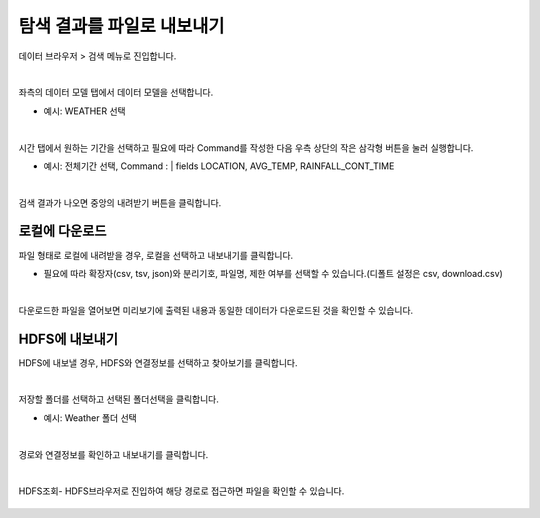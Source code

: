 ==================================================
탐색 결과를 파일로 내보내기
==================================================

| 데이터 브라우저 > 검색 메뉴로 진입합니다. 


.. figure:: ./images/enter_00.png
        :scale: 100%
        :figclass: align-center
        :alt: IRISMenu


| 
| 좌측의 데이터 모델 탭에서 데이터 모델을 선택합니다.

- 예시: WEATHER 선택


.. figure:: ./images/export_st_00.png
        :alt: 데이터 모델 선택


| 
| 시간 탭에서 원하는 기간을 선택하고 필요에 따라 Command를 작성한 다음 우측 상단의 작은 삼각형 버튼을 눌러 실행합니다. 

- 예시: 전체기간 선택, Command : | fields  LOCATION, AVG_TEMP, RAINFALL_CONT_TIME


.. figure:: ./images/export_st_01.png
        :alt: 기간,Command 설정

| 
| 검색 결과가 나오면 중앙의 내려받기 버튼을 클릭합니다.

.. figure:: ./images/export_st_02.png
        :alt: 내보내기


-----------------------------
 로컬에 다운로드
-----------------------------


| 파일 형태로 로컬에 내려받을 경우, 로컬을 선택하고 내보내기를 클릭합니다.

- 필요에 따라 확장자(csv, tsv, json)와 분리기호, 파일명, 제한 여부를 선택할 수 있습니다.(디폴트 설정은 csv, download.csv)

.. figure:: ./images/export_st_03.png
        :alt: 파일 설정


| 
| 다운로드한 파일을 열어보면 미리보기에 출력된 내용과 동일한 데이터가 다운로드된 것을 확인할 수 있습니다.

.. figure:: ./images/export_st_04.png
        :alt: 파일 확인


-------------------------------
 HDFS에 내보내기
-------------------------------

| HDFS에 내보낼 경우, HDFS와 연결정보를 선택하고 찾아보기를 클릭합니다. 

.. figure:: ./images/export_HDFS_st_03.png
        :alt: HDFS 내보내기

| 
| 저장할 폴더를 선택하고 선택된 폴더선택을 클릭합니다. 

- 예시: Weather 폴더 선택

.. figure:: ./images/export_HDFS_st_04.png
        :alt: 폴더 선택

| 
| 경로와 연결정보를 확인하고 내보내기를 클릭합니다.

.. figure:: ./images/export_HDFS_st_05.png
        :alt: 내보내기


.. figure:: ./images/export_HDFS_06.png
        :alt: 성공

| 
| HDFS조회- HDFS브라우저로 진입하여 해당 경로로 접근하면 파일을 확인할 수 있습니다. 

.. figure:: ./images/export_HDFS_st_07.png
        :alt: 파일 확인

.. figure:: ./images/export_HDFS_st_08.png
        :alt: 파일 확인